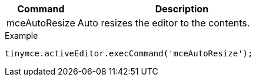 [cols="1,3",options="header"]
|===
|Command |Description
|mceAutoResize |Auto resizes the editor to the contents.
|===

.Example
[source,js]
----
tinymce.activeEditor.execCommand('mceAutoResize');
----

